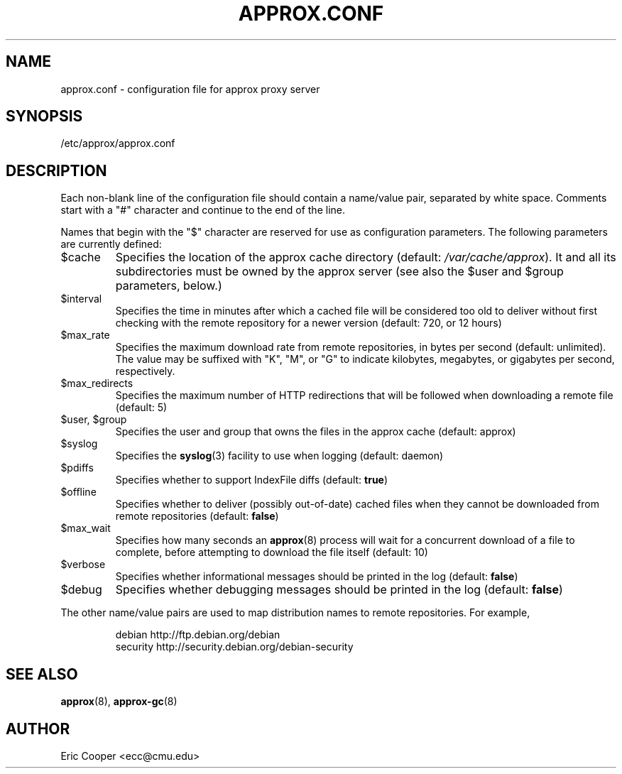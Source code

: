 .\" approx: proxy server for Debian archive files
.\" Copyright (C) 2011  Eric C. Cooper <ecc@cmu.edu>
.\" Released under the GNU General Public License
.\" -*- nroff -*-
.TH APPROX.CONF 5 "May 2011"
.\" Please adjust this date when revising the manpage.

.SH NAME
approx.conf \- configuration file for approx proxy server

.SH SYNOPSIS
.PP
/etc/approx/approx.conf

.SH DESCRIPTION
.PP
Each non-blank line of the configuration file should contain
a name/value pair, separated by white space.
Comments start with a "#" character and continue to the end of the line.
.PP
Names that begin with the "$" character are reserved for use as
configuration parameters.  The following parameters are currently defined:
.IP $cache
Specifies the location of the approx cache directory
(default:
.IR /var/cache/approx ).
It and all its subdirectories must be owned by the approx server
(see also the $user and $group parameters, below.)
.IP $interval
Specifies the time in minutes after which a cached file will be
considered too old to deliver without first checking with the remote
repository for a newer version (default: 720, or 12 hours)
.IP $max_rate
Specifies the maximum download rate from remote repositories,
in bytes per second (default: unlimited).
The value may be suffixed with "K", "M", or "G"
to indicate kilobytes, megabytes, or gigabytes per second, respectively.
.IP $max_redirects
Specifies the maximum number of HTTP redirections that will be followed
when downloading a remote file (default: 5)
.IP "$user, $group"
Specifies the user and group that
owns the files in the approx cache (default: approx)
.IP $syslog
Specifies the
.BR syslog (3)
facility to use when logging (default: daemon)
.IP $pdiffs
Specifies whether to support IndexFile diffs
(default:
.BR true )
.IP $offline
Specifies whether to deliver (possibly out-of-date) cached files when
they cannot be downloaded from remote repositories
(default:
.BR false )
.IP $max_wait
Specifies how many seconds an
.BR approx (8)
process will wait for a concurrent download of a file to complete,
before attempting to download the file itself (default: 10)
.IP $verbose
Specifies whether informational messages should be printed in the log
(default:
.BR false )
.IP $debug
Specifies whether debugging messages should be printed in the log
(default:
.BR false )
.PP
The other name/value pairs  are used to map distribution names
to remote repositories.  For example,
.IP
debian          http://ftp.debian.org/debian
.br
security        http://security.debian.org/debian-security
.SH SEE ALSO
.BR approx (8),
.BR approx-gc (8)

.SH AUTHOR
Eric Cooper <ecc@cmu.edu>
